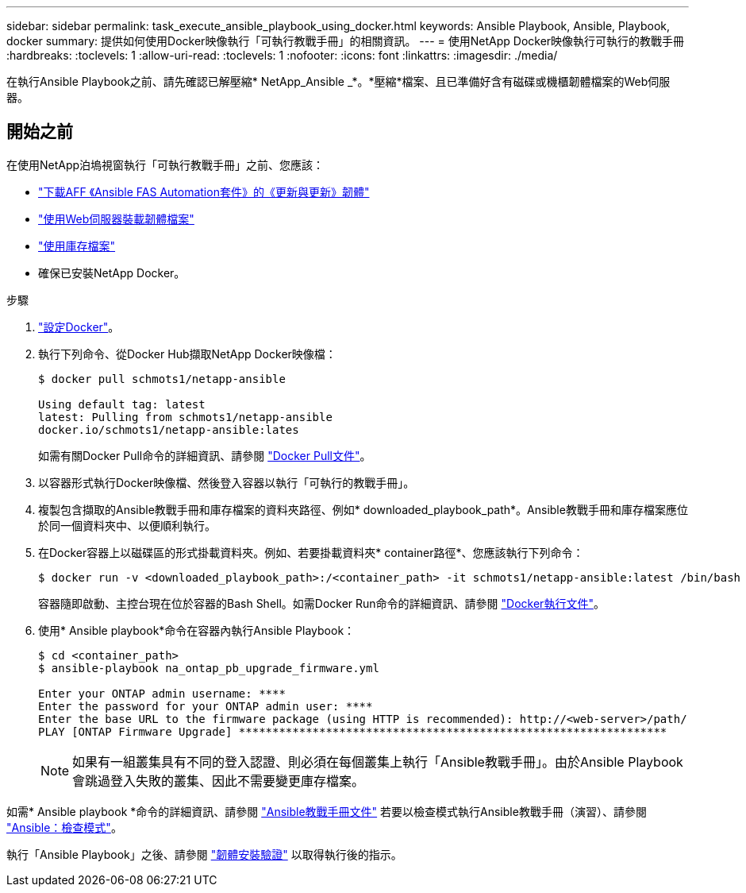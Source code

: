 ---
sidebar: sidebar 
permalink: task_execute_ansible_playbook_using_docker.html 
keywords: Ansible Playbook, Ansible, Playbook, docker 
summary: 提供如何使用Docker映像執行「可執行教戰手冊」的相關資訊。 
---
= 使用NetApp Docker映像執行可執行的教戰手冊
:hardbreaks:
:toclevels: 1
:allow-uri-read: 
:toclevels: 1
:nofooter: 
:icons: font
:linkattrs: 
:imagesdir: ./media/


[role="lead"]
在執行Ansible Playbook之前、請先確認已解壓縮* NetApp_Ansible _*。*壓縮*檔案、且已準備好含有磁碟或機櫃韌體檔案的Web伺服器。



== 開始之前

在使用NetApp泊塢視窗執行「可執行教戰手冊」之前、您應該：

* link:task_update_AFF_FAS_firmware.html["下載AFF 《Ansible FAS Automation套件》的《更新與更新》韌體"]
* link:task_hosting_firmware_files_using_web_server.html["使用Web伺服器裝載韌體檔案"]
* link:concept_working_with_inventory_file.html["使用庫存檔案"]
* 確保已安裝NetApp Docker。


.步驟
. link:https://docs.docker.com/get-started/["設定Docker"^]。
. 執行下列命令、從Docker Hub擷取NetApp Docker映像檔：
+
[listing]
----
$ docker pull schmots1/netapp-ansible

Using default tag: latest
latest: Pulling from schmots1/netapp-ansible
docker.io/schmots1/netapp-ansible:lates
----
+
如需有關Docker Pull命令的詳細資訊、請參閱 link:https://docs.docker.com/engine/reference/commandline/pull/["Docker Pull文件"^]。

. 以容器形式執行Docker映像檔、然後登入容器以執行「可執行的教戰手冊」。
. 複製包含擷取的Ansible教戰手冊和庫存檔案的資料夾路徑、例如* downloaded_playbook_path*。Ansible教戰手冊和庫存檔案應位於同一個資料夾中、以便順利執行。
. 在Docker容器上以磁碟區的形式掛載資料夾。例如、若要掛載資料夾* container路徑*、您應該執行下列命令：
+
[listing]
----
$ docker run -v <downloaded_playbook_path>:/<container_path> -it schmots1/netapp-ansible:latest /bin/bash
----
+
容器隨即啟動、主控台現在位於容器的Bash Shell。如需Docker Run命令的詳細資訊、請參閱 link:https://docs.docker.com/engine/reference/run/["Docker執行文件"^]。

. 使用* Ansible playbook*命令在容器內執行Ansible Playbook：
+
[listing]
----
$ cd <container_path>
$ ansible-playbook na_ontap_pb_upgrade_firmware.yml
 
Enter your ONTAP admin username: ****
Enter the password for your ONTAP admin user: ****
Enter the base URL to the firmware package (using HTTP is recommended): http://<web-server>/path/
PLAY [ONTAP Firmware Upgrade] ****************************************************************
----
+

NOTE: 如果有一組叢集具有不同的登入認證、則必須在每個叢集上執行「Ansible教戰手冊」。由於Ansible Playbook會跳過登入失敗的叢集、因此不需要變更庫存檔案。



如需* Ansible playbook *命令的詳細資訊、請參閱 link:https://docs.ansible.com/ansible/latest/cli/ansible-playbook.html["Ansible教戰手冊文件"^] 若要以檢查模式執行Ansible教戰手冊（演習）、請參閱 link:https://docs.ansible.com/ansible/latest/user_guide/playbooks_checkmode.html["Ansible：檢查模式"^]。

執行「Ansible Playbook」之後、請參閱 link:task_validate_firmware_installation.html["韌體安裝驗證"] 以取得執行後的指示。
